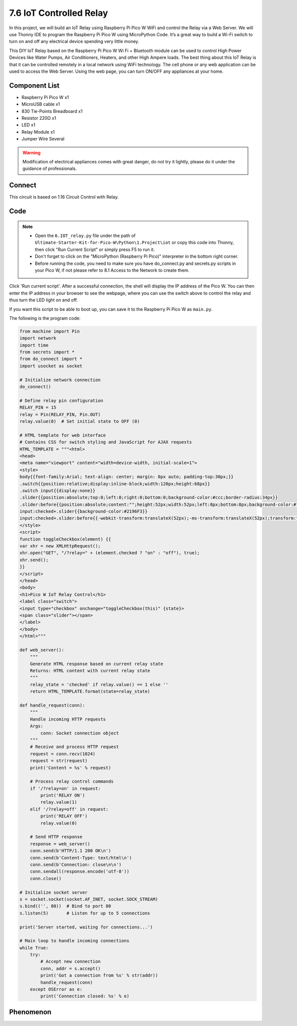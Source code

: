 7.6 IoT Controlled Relay
==================================
In this project, we will build an IoT Relay using Raspberry Pi Pico W WiFi and control the Relay via a Web Server. We will use Thonny IDE to program the Raspberry Pi Pico W using MicroPython Code. It’s a great way to build a Wi-Fi switch to turn on and off any electrical device spending very little money.

This DIY IoT Relay based on the Raspberry Pi Pico W Wi  Fi + Bluetooth module can be used to control High Power Devices like Water Pumps, Air Conditioners, Heaters, and other High Ampere loads. The best thing about this IoT Relay is that it can be controlled remotely in a local network using WiFi technology. The cell phone or any web application can be used to access the Web Server. Using the web page, you can turn ON/OFF any appliances at your home.

Component List
^^^^^^^^^^^^^^^
- Raspberry Pi Pico W x1
- MicroUSB cable x1
- 830 Tie-Points Breadboard x1
- Resistor 220Ω x1
- LED x1
- Relay Module x1
- Jumper Wire Several

.. warning:: 
    
    Modification of electrical appliances comes with great danger, do not try it 
    lightly, please do it under the guidance of professionals.

Connect
^^^^^^^^^
.. image:: img/3.connect/1.16.png

This circuit is based on 1.16 Circuit Control with Relay.

Code
^^^^^^^
.. note::

    * Open the ``6.IOT_relay.py`` file under the path of ``Ultimate-Starter-Kit-for-Pico-W\Python\1.Project\iot`` or copy this code into Thonny, then click "Run Current Script" or simply press F5 to run it.

    * Don't forget to click on the "MicroPython (Raspberry Pi Pico)" interpreter in the bottom right corner. 
    
    * Before running the code, you need to make sure you have do_connect.py and secrets.py scripts in your Pico W, if not please refer to 8.1 Access to the Network to create them.

.. image:: img/4.software/7.6.png

Click 'Run current script'. After a successful connection, the shell will display the IP address of the Pico W. You can then enter the IP address in your browser to see the webpage, where you can use the switch above to control the relay and thus turn the LED light on and off.

If you want this script to be able to boot up, you can save it to the Raspberry Pi Pico W as ``main.py``.

The following is the program code:

.. code-block:: python

    from machine import Pin
    import network
    import time
    from secrets import *
    from do_connect import *
    import usocket as socket

    # Initialize network connection
    do_connect()

    # Define relay pin configuration
    RELAY_PIN = 15
    relay = Pin(RELAY_PIN, Pin.OUT)
    relay.value(0)  # Set initial state to OFF (0)

    # HTML template for web interface
    # Contains CSS for switch styling and JavaScript for AJAX requests
    HTML_TEMPLATE = """<html>
    <head>
    <meta name="viewport" content="width=device-width, initial-scale=1">
    <style>
    body{{font-family:Arial; text-align: center; margin: 0px auto; padding-top:30px;}}
    .switch{{position:relative;display:inline-block;width:120px;height:68px}}
    .switch input{{display:none}}
    .slider{{position:absolute;top:0;left:0;right:0;bottom:0;background-color:#ccc;border-radius:34px}}
    .slider:before{{position:absolute;content:"";height:52px;width:52px;left:8px;bottom:8px;background-color:#fff;-webkit-transition:.4s;transition:.4s;border-radius:68px}}
    input:checked+.slider{{background-color:#2196F3}}
    input:checked+.slider:before{{-webkit-transform:translateX(52px);-ms-transform:translateX(52px);transform:translateX(52px)}}
    </style>
    <script>
    function toggleCheckbox(element) {{
    var xhr = new XMLHttpRequest();
    xhr.open("GET", "/?relay=" + (element.checked ? "on" : "off"), true);
    xhr.send();
    }}
    </script>
    </head>
    <body>
    <h1>Pico W IoT Relay Control</h1>
    <label class="switch">
    <input type="checkbox" onchange="toggleCheckbox(this)" {state}>
    <span class="slider"></span>
    </label>
    </body>
    </html>"""

    def web_server():
        """
        Generate HTML response based on current relay state
        Returns: HTML content with current relay state
        """
        relay_state = 'checked' if relay.value() == 1 else ''
        return HTML_TEMPLATE.format(state=relay_state)

    def handle_request(conn):
        """
        Handle incoming HTTP requests
        Args:
            conn: Socket connection object
        """
        # Receive and process HTTP request
        request = conn.recv(1024)
        request = str(request)
        print('Content = %s' % request)
        
        # Process relay control commands
        if '/?relay=on' in request:
            print('RELAY ON')
            relay.value(1)
        elif '/?relay=off' in request:
            print('RELAY OFF')
            relay.value(0)

        # Send HTTP response
        response = web_server()
        conn.send(b'HTTP/1.1 200 OK\n')
        conn.send(b'Content-Type: text/html\n')
        conn.send(b'Connection: close\n\n')
        conn.sendall(response.encode('utf-8'))
        conn.close()

    # Initialize socket server
    s = socket.socket(socket.AF_INET, socket.SOCK_STREAM)
    s.bind(('', 80))  # Bind to port 80
    s.listen(5)       # Listen for up to 5 connections

    print('Server started, waiting for connections...')

    # Main loop to handle incoming connections
    while True:
        try:
            # Accept new connection
            conn, addr = s.accept()
            print('Got a connection from %s' % str(addr))
            handle_request(conn)
        except OSError as e:
            print('Connection closed: %s' % e)

Phenomenon
^^^^^^^^^^^
.. image:: img/5.phenomenon/7.6.png
    :width: 100%